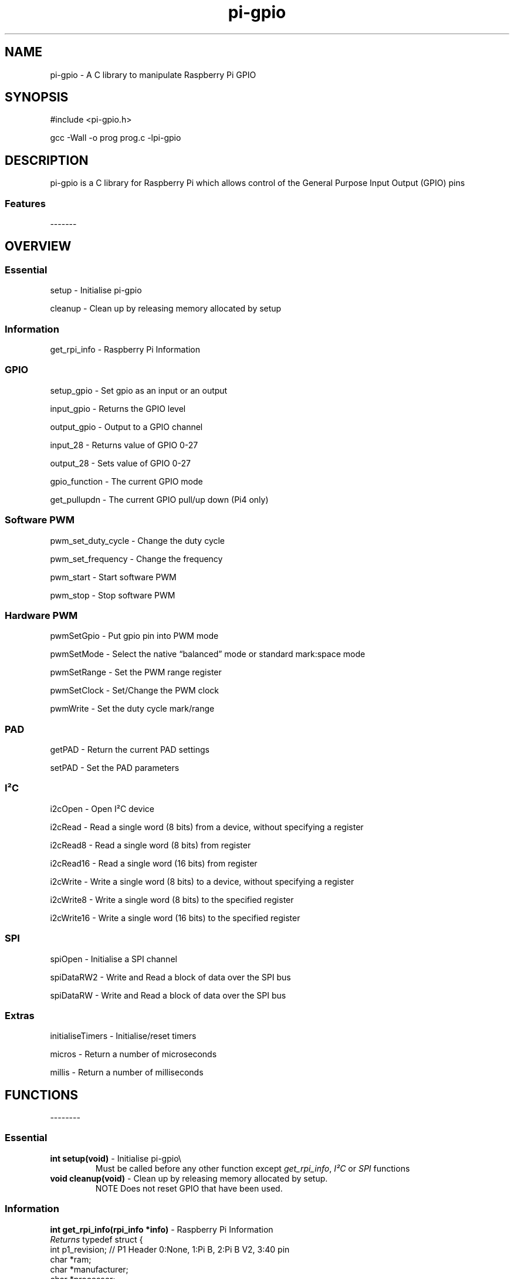 .\" Automatically generated by Pandoc 2.14.1
.\"
.TH "pi-gpio" "3" "9 Sept 2022" "pi-gpio 1.0" ""
.hy
.SH NAME
.PP
pi-gpio - A C library to manipulate Raspberry Pi GPIO
.SH SYNOPSIS
.PP
#include <pi-gpio.h>
.PP
gcc -Wall -o prog prog.c -lpi-gpio
.SH DESCRIPTION
.PP
.PD 0
.P
.PD
.PD 0
.P
.PD
pi-gpio is a C library for Raspberry Pi which allows control of the
General Purpose Input Output (GPIO) pins
.PD 0
.P
.PD
.SS Features
.PP
-------
.PD 0
.P
.PD
.PP
.PD 0
.P
.PD
.PD 0
.P
.PD
.SH OVERVIEW
.PP
.PD 0
.P
.PD
.SS Essential
.PP
setup - Initialise pi-gpio
.PP
cleanup - Clean\ up\ by\ releasing memory allocated by setup
.SS Information
.PP
get_rpi_info - Raspberry Pi Information
.SS GPIO
.PP
setup_gpio - Set gpio as an input or an output
.PP
input_gpio - Returns the GPIO level
.PP
output_gpio - Output to a GPIO channel
.PP
input_28 - Returns value of GPIO 0-27
.PP
output_28 - Sets value of GPIO 0-27
.PP
gpio_function - The current GPIO mode
.PP
get_pullupdn - The current GPIO pull/up down (Pi4 only)
.SS Software PWM
.PP
pwm_set_duty_cycle - Change\ the\ duty\ cycle
.PP
pwm_set_frequency - Change\ the\ frequency
.PP
pwm_start - Start\ software\ PWM
.PP
pwm_stop - Stop\ software\ PWM
.SS Hardware PWM
.PP
pwmSetGpio - Put gpio pin into PWM mode
.PP
pwmSetMode - Select the native \[lq]balanced\[rq] mode or standard
mark:space mode
.PP
pwmSetRange - Set the PWM range register
.PP
pwmSetClock - Set/Change the PWM clock
.PP
pwmWrite - Set the duty cycle mark/range
.SS PAD
.PP
getPAD - Return\ the\ current\ PAD\ settings
.PP
setPAD - Set\ the\ PAD parameters
.SS I\[S2]C
.PP
i2cOpen - Open I\[S2]C device
.PP
i2cRead - Read a single word (8 bits) from a device, without specifying
a register
.PP
i2cRead8 - Read a single word (8 bits) from register
.PP
i2cRead16 - Read a single word (16 bits) from register
.PP
i2cWrite - Write a single word (8 bits) to a device, without specifying
a register
.PP
i2cWrite8 - Write a single word (8 bits) to the specified register
.PP
i2cWrite16 - Write a single word (16 bits) to the specified register
.SS SPI
.PP
spiOpen - Initialise a SPI channel
.PP
spiDataRW2 - Write and Read a block of data over the SPI bus
.PP
spiDataRW - Write and Read a block of data over the SPI bus
.SS Extras
.PP
initialiseTimers - Initialise/reset timers
.PP
micros - Return a number of microseconds
.PP
millis - Return a number of milliseconds
.PP
.PD 0
.P
.PD
.SH FUNCTIONS
.PP
--------
.PD 0
.P
.PD
.SS Essential
.TP
\f[B]int setup(void)\f[R] - Initialise pi-gpio\[rs]
Must be called before any other function except \f[I]get_rpi_info\f[R],
\f[I]I\[S2]C\f[R] or \f[I]SPI\f[R] functions
.TP
\f[B]void cleanup(void)\f[R] - Clean\ up\ by\ releasing memory allocated by setup.
NOTE Does not reset\ GPIO\ that\ have\ been\ used.
.SS Information
.PP
\f[B]int get_rpi_info(rpi_info *info)\f[R] - Raspberry Pi Information
.PD 0
.P
.PD
\f[I]Returns\f[R] typedef struct {
.PD 0
.P
.PD
int p1_revision; // P1 Header 0:None, 1:Pi B, 2:Pi B V2, 3:40 pin
.PD 0
.P
.PD
char *ram;
.PD 0
.P
.PD
char *manufacturer;
.PD 0
.P
.PD
char *processor;
.PD 0
.P
.PD
char *type;
.PD 0
.P
.PD
char revision[1024];
.PD 0
.P
.PD
} rpi_info;
.SS GPIO
.PP
\f[B]NOTE\f[R] all gpio use Broadcom BCM numbers
.PP
\f[B]void setup_gpio(int gpio, int direction, int pud)\f[R] - Set gpio
as an input or an output
.PD 0
.P
.PD
\f[I]direction\f[R]: 0=IN, 1=OUT
.PD 0
.P
.PD
\f[I]pud\f[R]: 0=None 1=Up 2=Down
.PP
\f[B]int input_gpio(int gpio)\f[R] - Returns the GPIO level
.PD 0
.P
.PD
\f[I]Returns\f[R] HIGH=1=True or LOW=0=False
.PP
\f[B]void output_gpio(int gpio, int value)\f[R] - Output to a GPIO
channel
.PD 0
.P
.PD
\f[I]value\f[R] - 0/1 or False/True or LOW/HIGH
.PP
\f[B]int input_28(void)\f[R] - Returns value of GPIO 0-27
.PP
\f[B]void output_28(unsigned bits, unsigned mask)\f[R] - Sets value of
GPIO 0-27
.PD 0
.P
.PD
\f[I]bits\f[R]: 28 bit values to set; each bit 0/1
.PD 0
.P
.PD
\f[I]mask\f[R]: 28 bit mask specifying GPIO to set
.PP
\f[B]int gpio_function(int gpio)\f[R] - Returns the current GPIO mode
.PD 0
.P
.PD
\f[I]Returns\f[R] 0-7 (IN, OUT, ALT5, ALT4, ALT0, ALT1, ALT2, ALT3)
.PP
\f[B]int get_pullupdn(int gpio)\f[R] - Return the current GPIO pull
.PD 0
.P
.PD
\f[I]Returns\f[R]
.PD 0
.P
.PD
0:None/Unknown
.PD 0
.P
.PD
1:Up (Pi4 only)
.PD 0
.P
.PD
2:Down (Pi4 only)
.SS Software PWM
.PP
\f[B]void pwm_set_duty_cycle(unsigned int gpio, float dutycycle)\f[R] -
Change\ the\ duty\ cycle
.PD 0
.P
.PD
\f[I]dutycycle\f[R]:\ -\ between\ 0.0\ and\ 100.0
.PP
\f[B]void pwm_set_frequency(unsigned int gpio, float freq)\f[R] -
Change\ the\ frequency
.PD 0
.P
.PD
\f[I]frequency\f[R]:\ -\ frequency\ in\ Hz\ (freq\ >\ 1.0)
.PP
\f[B]void pwm_start(unsigned int gpio)\f[R] - Start\ software\ PWM
.PP
\f[B]void pwm_stop(unsigned int gpio)\f[R] - Stop\ software\ PWM
.SS Hardware PWM
.PP
\f[B]NOTE\f[R] You need to be running as root to use these functions
.PP
\f[B]int pwmSetGpio(int gpio)\f[R] - Put gpio pin into PWM mode
.PD 0
.P
.PD
The Pi has 2 independent hardware PWM channels, clocked at a fixed
frequency
.PD 0
.P
.PD
The same PWM channel is available on multiple pins but the output is
identical
.PD 0
.P
.PD
Channel 0 can be accessed on GPIO 12, 18, 40, 52
.PD 0
.P
.PD
Channel 1 can be accessed on GPIO 13, 19, 41, 45, 53
.PP
\f[B]void pwmSetMode(int mode)\f[R] - Select the native
\[lq]balanced\[rq] mode or standard mark:space mode
.PD 0
.P
.PD
\f[I]mode\f[R] - 0 PWM_MODE_MS or 1 PWM_MODE_BAL
.PP
\f[B]int pwmSetRange(int gpio, unsigned int range)\f[R] - Set the PWM
range register
.PD 0
.P
.PD
\f[I]range\f[R]:
.PD 0
.P
.PD
In Mark:Space mode the output is HIGH for Mark time slots and LOW for
Range-Mark
.PD 0
.P
.PD
The output is thus a fixed frequency; PWM frequency = PWM clock / range
.PD 0
.P
.PD
Set initial duty cycle to 50%
.PP
\f[B]int pwmWrite(int gpio, int value)\f[R] - Set the duty cycle
mark/range
.PD 0
.P
.PD
\f[I]value\f[R]: - 0-RANGE
.PP
\f[B]void pwmSetClock(int divisor)\f[R] - Set/Change the PWM clock
.PD 0
.P
.PD
\f[I]divisor\f[R] - 1-4095
.PD 0
.P
.PD
Both channels share a common clock, which is Osc / divisor
.PD 0
.P
.PD
Osc is 19.2 MHz on most Pi models
.PD 0
.P
.PD
Osc is 54 MHz on BCM2711 used on Pi4
.SS PAD
.PP
\f[B]NOTE\f[R] You need to be running as root to use these functions
.PP
\f[B]int getPAD(unsigned group)\f[R] -
Return\ the\ current\ PAD\ settings\ (slew,\ hyst,\ drive)
.PD 0
.P
.PD
\f[I]group\f[R]:\ -\ 0-2
.PP
\f[I]Returns\f[R]
.PD 0
.P
.PD
\f[I]padstate\f[R]: - 0-0xF
.PD 0
.P
.PD
slew = (padstate >> 4) & 1
.PD 0
.P
.PD
hyst = (padstate >> 3) & 1
.PD 0
.P
.PD
drive = padstate & 7
.PP
\f[B]void setPAD(unsigned group, unsigned padstate)\f[R] -
Set\ the\ PAD\ (slew,\ hyst,\ drive)
.PD 0
.P
.PD
\f[I]group\f[R]:\ -\ 0-2
.PD 0
.P
.PD
\f[I]padstate\f[R]: - 0-0xF : padstate = slew << 4 | hyst << 3 | drive
.SS I\[S2]C
.TP
I\[S2]C module using the I\[S2]C kernel driver
I\[S2]C MUST be enabled BEFORE using this code (see i2cOpen for detail)
.PP
\f[B]int i2cOpen(unsigned i2cBus, unsigned i2cAddr)\f[R] - Open I\[S2]C
device
.PD 0
.P
.PD
To enable I\[S2]C use \f[I]raspi-config\f[R]
.PD 0
.P
.PD
or ensure the line \f[I]dtparam=i2c_arm=on\f[R] or
\f[I]dtparam=i2c=on\f[R] is not commented out in
\f[I]/boot/config.txt\f[R]
.PD 0
.P
.PD
I\[S2]C can be enabled on the fly with a command e.g.\ \f[I]sudo dtparam
i2c\f[R]
.PD 0
.P
.PD
\f[B]NOTE\f[R] this will NOT return an error if there is no I\[S2]C
device at i2cAddr
.PD 0
.P
.PD
Use \f[I]i2cRead\f[R] etc.
to check
.PP
\f[I]i2cBus\f[R]: - 0-1
.PD 0
.P
.PD
\f[I]i2cAddr\f[R]: - 0-0x7F
.PP
\f[I]Returns\f[R] handle to the I\[S2]C device, or -1 on error
.PP
\f[B]int i2cRead(unsigned handle)\f[R] - Read a single word from a
device, without specifying a register
.PD 0
.P
.PD
\f[I]handle\f[R]: - handle to the I\[S2]C device
.PP
\f[I]Returns\f[R] word read
.PP
\f[B]int i2cRead8(unsigned handle, unsigned i2cReg)\f[R] - Read a single
word (8 bits) from register
.PD 0
.P
.PD
\f[I]handle\f[R]: - handle to the I\[S2]C device
.PD 0
.P
.PD
\f[I]i2cReg\f[R]: - I\[S2]C register
.PP
\f[I]Returns\f[R] word read
.PP
\f[B]int i2cRead16(unsigned handle, int i2cReg)\f[R] - Read a single
word (16 bits) from register
.PD 0
.P
.PD
\f[I]handle\f[R]: - handle to the I\[S2]C device
.PD 0
.P
.PD
\f[I]i2cReg\f[R]: - I\[S2]C register
.PP
\f[I]Returns\f[R] Word read
.PP
\f[B]int i2cWrite(unsigned handle, int data)\f[R] - Write a single word
(8 bits) to a device, without specifying a register
.PD 0
.P
.PD
\f[I]handle\f[R]: - handle to the I\[S2]C device
.PD 0
.P
.PD
\f[I]data\f[R]: - byte to write
.PP
\f[I]Returns\f[R] result code
.PP
\f[B]int i2cWrite8(unsigned handle, int i2cReg, int value)\f[R] - Write
a single word (8 bits) to the specified register
.PD 0
.P
.PD
\f[I]handle\f[R]: - handle to the I\[S2]C device
.PD 0
.P
.PD
\f[I]i2cReg\f[R]: - I\[S2]C register
.PD 0
.P
.PD
\f[I]data\f[R]: - word to write
.PP
\f[I]Returns\f[R] result code
.PP
\f[B]int i2cWrite16(unsigned handle, int reg, int value)\f[R] - Write a
single word (16 bits) to the specified register
.PD 0
.P
.PD
\f[I]handle\f[R]: - handle to the I\[S2]C device
.PD 0
.P
.PD
\f[I]i2cReg\f[R]: - I\[S2]C register
.PD 0
.P
.PD
\f[I]data\f[R]: - word to write
.PP
\f[I]Returns\f[R] result code
.PP
\f[B]int i2cWrite(unsigned handle, int data)\f[R] - Write a single byte
to a device, without specifying a register
.PD 0
.P
.PD
\f[I]handle\f[R]: - handle to the I\[S2]C device
.PD 0
.P
.PD
\f[I]data\f[R]: - byte to write
.PP
\f[I]Returns\f[R] result code
.PP
\f[B]int i2cWrite8(unsigned handle, int i2cReg, int value)\f[R] - Write
a single byte to the specified register
.PD 0
.P
.PD
\f[I]handle\f[R]: - handle to the I\[S2]C device
.PD 0
.P
.PD
\f[I]i2cReg\f[R]: - I\[S2]C register
.PD 0
.P
.PD
\f[I]data\f[R]: - byte to write
.PP
\f[I]Returns\f[R] result code
.PP
\f[B]int i2cWrite16(unsigned handle, int reg, int value)\f[R] - Write a
single word to the specified register
.PD 0
.P
.PD
\f[I]handle\f[R]: - handle to the I\[S2]C device
.PD 0
.P
.PD
\f[I]i2cReg\f[R]: - I\[S2]C register
.PD 0
.P
.PD
\f[I]data\f[R]: - word to write
.PP
\f[I]Returns\f[R] result code
.SS SPI
.TP
SPI module using the \f[I]spidev\f[R] kernel driver
SPI MUST be enabled BEFORE using this code (see spiOpen for detail)
.TP
\f[B]int spiOpen(unsigned controller, unsigned channel, unsigned speed, unsigned mode)\f[R] - Initialise a SPI channel
Raspberry Pi Zero, 1, 2 and 3 have three SPI controllers
.PD 0
.P
.PD
\f[B]SPI0\f[R], with 2 hardware chip selects, is available on all
Raspberry Pis
.PD 0
.P
.PD
To enable SPI0 use \f[I]raspi-config\f[R], or ensure the line
\f[I]dtparam=spi=on\f[R] is not commented out in
\f[I]/boot/config.txt\f[R]
.PD 0
.P
.PD
By default it uses 2 chip select lines, but this can be reduced to 1
using \f[I]dtoverlay=spi0-1cs\f[R]
.PD 0
.P
.PD
\f[B]SPI1\f[R], with 3 hardware chip selects, is available on all
Raspberry Pis with 40 pin header
mode 1,3 do not work!
.PD 0
.P
.PD
To enable SPI1 with 1, 2 or 3 chip select lines add to the
\f[I]/boot/config.txt\f[R] file
.PD 0
.P
.PD
\f[I]dtoverlay=spi1-1cs\f[R] #1 chip select
.PD 0
.P
.PD
\f[I]dtoverlay=spi1-2cs\f[R] #2 chip select
.PD 0
.P
.PD
\f[I]dtoverlay=spi1-3cs\f[R] #3 chip select
.PD 0
.P
.PD
.PP
\f[B]SPI2\f[R], also with 3 hardware chip selects, is only available on
Compute Module 1, 3 and 3+
.PD 0
.P
.PD
On the Raspberry Pi 4, 400 and Compute Module 4 there are 4 additional
SPI buses:
.PD 0
.P
.PD
SPI3 to SPI6, each with 2 hardware chip selects
.PP
\f[I]controller\f[R]: - 0-6 (depending on model)
.PD 0
.P
.PD
\f[I]channel\f[R]: - 0-3 (depending on available chip selects)
.PD 0
.P
.PD
\f[I]speed\f[R]: - 500,000 through 32,000,000 - SPI clock speed in bps
.PD 0
.P
.PD
\f[I]mode\f[R]: - 0-3
.PP
\f[I]Returns\f[R] file-descriptor for the device, or -n on error
.TP
\f[B]int spiDataRW2(int channel, unsigned char *tx_data, unsigned char *rx_data, int len)\f[R] - Write and Read a block of data over the SPI bus
Discrete Tx/Rx buffers
.PD 0
.P
.PD
.PP
\f[I]channel\f[R]: - 0-3 (depending on available chip selects)
.PD 0
.P
.PD
\f[I]tx_data\f[R]: pointer to buffer containing transmit data
.PD 0
.P
.PD
\f[I]rx_data\f[R]: pointer to buffer to receive data
.PD 0
.P
.PD
\f[I]len\f[R]: length of buffer
.PP
\f[I]Returns\f[R] result code
.TP
\f[B]int spiDataRW (int channel, unsigned char *data, int len)\f[R] - Write and Read a block of data over the SPI bus
Shared Tx/Rx buffer
.PD 0
.P
.PD
.PP
\f[I]channel\f[R]: - 0-3 (depending on available chip selects)
.PD 0
.P
.PD
\f[I]data\f[R]: pointer to buffer containing transmit data (will be
overwritten by receive data)
.PD 0
.P
.PD
\f[I]len\f[R]: length of buffer
.PP
\f[I]Returns\f[R] result code
.SS Extras
.PP
\f[B]void initialiseTimers(void)\f[R] - Initialise/reset timers
.PP
\f[B]unsigned int micros(void)\f[R]
.PD 0
.P
.PD
Return a number of microseconds as an unsigned int
.PD 0
.P
.PD
Wraps after 71 minutes.
.PP
\f[B]unsigned int millis(void)\f[R]
.PD 0
.P
.PD
Return a number of milliseconds as an unsigned int
.PD 0
.P
.PD
Wraps at 49 days.
.SH AUTHORS
Ian Binnie (Milliways).
